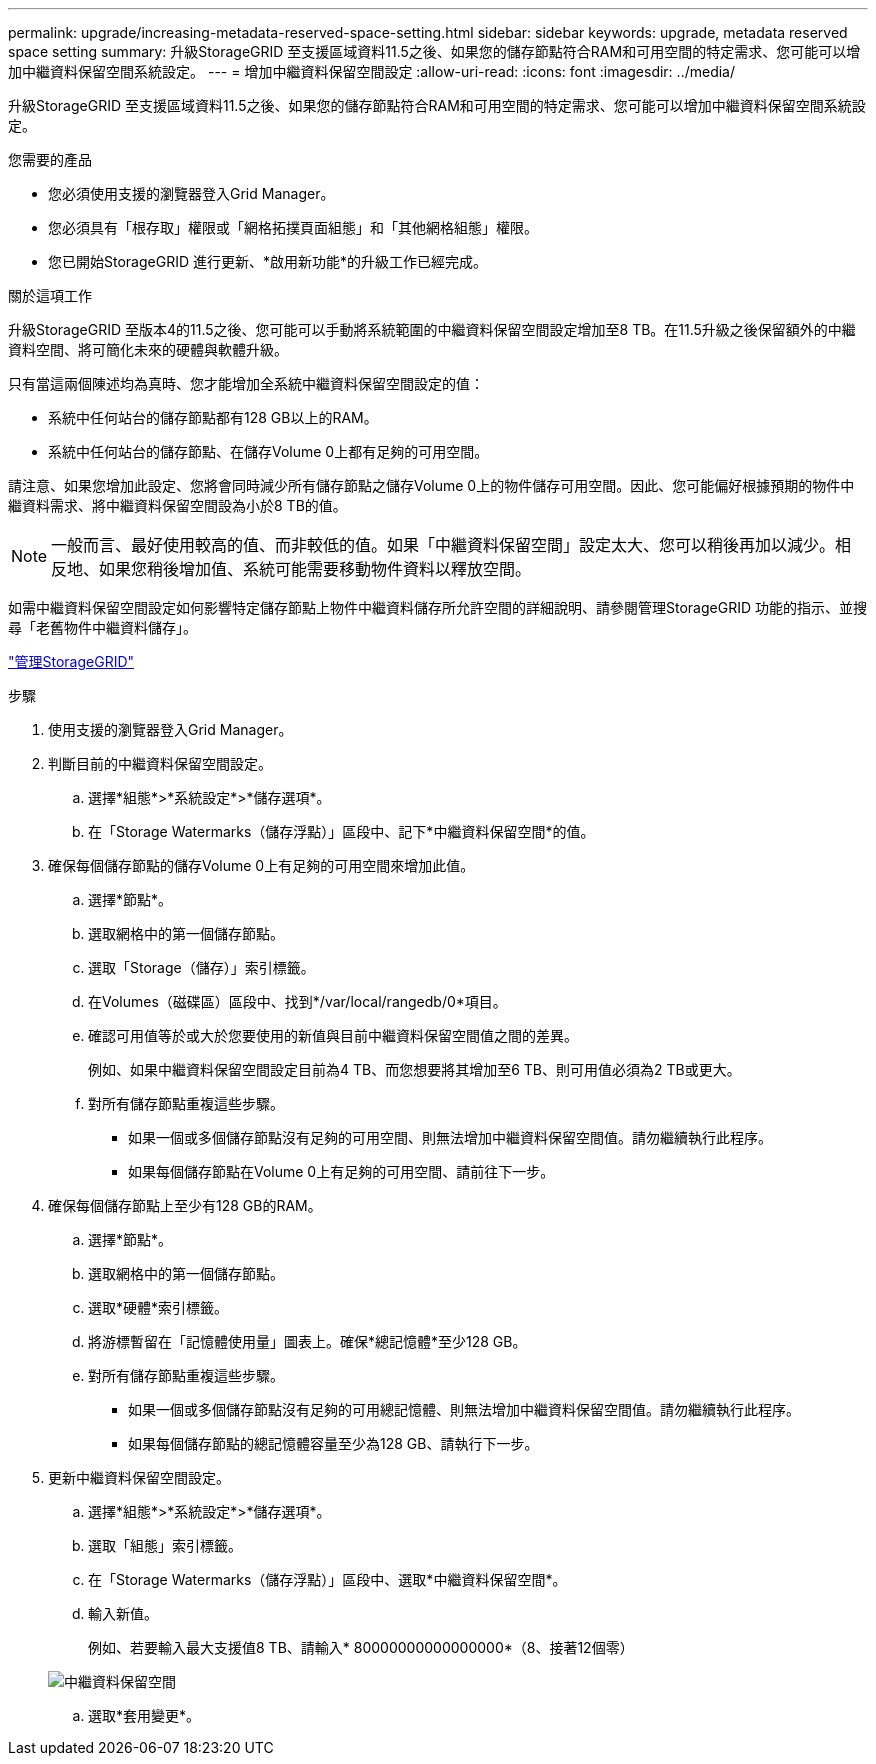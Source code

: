---
permalink: upgrade/increasing-metadata-reserved-space-setting.html 
sidebar: sidebar 
keywords: upgrade, metadata reserved space setting 
summary: 升級StorageGRID 至支援區域資料11.5之後、如果您的儲存節點符合RAM和可用空間的特定需求、您可能可以增加中繼資料保留空間系統設定。 
---
= 增加中繼資料保留空間設定
:allow-uri-read: 
:icons: font
:imagesdir: ../media/


[role="lead"]
升級StorageGRID 至支援區域資料11.5之後、如果您的儲存節點符合RAM和可用空間的特定需求、您可能可以增加中繼資料保留空間系統設定。

.您需要的產品
* 您必須使用支援的瀏覽器登入Grid Manager。
* 您必須具有「根存取」權限或「網格拓撲頁面組態」和「其他網格組態」權限。
* 您已開始StorageGRID 進行更新、*啟用新功能*的升級工作已經完成。


.關於這項工作
升級StorageGRID 至版本4的11.5之後、您可能可以手動將系統範圍的中繼資料保留空間設定增加至8 TB。在11.5升級之後保留額外的中繼資料空間、將可簡化未來的硬體與軟體升級。

只有當這兩個陳述均為真時、您才能增加全系統中繼資料保留空間設定的值：

* 系統中任何站台的儲存節點都有128 GB以上的RAM。
* 系統中任何站台的儲存節點、在儲存Volume 0上都有足夠的可用空間。


請注意、如果您增加此設定、您將會同時減少所有儲存節點之儲存Volume 0上的物件儲存可用空間。因此、您可能偏好根據預期的物件中繼資料需求、將中繼資料保留空間設為小於8 TB的值。


NOTE: 一般而言、最好使用較高的值、而非較低的值。如果「中繼資料保留空間」設定太大、您可以稍後再加以減少。相反地、如果您稍後增加值、系統可能需要移動物件資料以釋放空間。

如需中繼資料保留空間設定如何影響特定儲存節點上物件中繼資料儲存所允許空間的詳細說明、請參閱管理StorageGRID 功能的指示、並搜尋「老舊物件中繼資料儲存」。

link:../admin/index.html["管理StorageGRID"]

.步驟
. 使用支援的瀏覽器登入Grid Manager。
. 判斷目前的中繼資料保留空間設定。
+
.. 選擇*組態*>*系統設定*>*儲存選項*。
.. 在「Storage Watermarks（儲存浮點）」區段中、記下*中繼資料保留空間*的值。


. 確保每個儲存節點的儲存Volume 0上有足夠的可用空間來增加此值。
+
.. 選擇*節點*。
.. 選取網格中的第一個儲存節點。
.. 選取「Storage（儲存）」索引標籤。
.. 在Volumes（磁碟區）區段中、找到*/var/local/rangedb/0*項目。
.. 確認可用值等於或大於您要使用的新值與目前中繼資料保留空間值之間的差異。
+
例如、如果中繼資料保留空間設定目前為4 TB、而您想要將其增加至6 TB、則可用值必須為2 TB或更大。

.. 對所有儲存節點重複這些步驟。
+
*** 如果一個或多個儲存節點沒有足夠的可用空間、則無法增加中繼資料保留空間值。請勿繼續執行此程序。
*** 如果每個儲存節點在Volume 0上有足夠的可用空間、請前往下一步。




. 確保每個儲存節點上至少有128 GB的RAM。
+
.. 選擇*節點*。
.. 選取網格中的第一個儲存節點。
.. 選取*硬體*索引標籤。
.. 將游標暫留在「記憶體使用量」圖表上。確保*總記憶體*至少128 GB。
.. 對所有儲存節點重複這些步驟。
+
*** 如果一個或多個儲存節點沒有足夠的可用總記憶體、則無法增加中繼資料保留空間值。請勿繼續執行此程序。
*** 如果每個儲存節點的總記憶體容量至少為128 GB、請執行下一步。




. 更新中繼資料保留空間設定。
+
.. 選擇*組態*>*系統設定*>*儲存選項*。
.. 選取「組態」索引標籤。
.. 在「Storage Watermarks（儲存浮點）」區段中、選取*中繼資料保留空間*。
.. 輸入新值。
+
例如、若要輸入最大支援值8 TB、請輸入* 80000000000000000*（8、接著12個零）

+
image::../media/metadata_reserved_space.png[中繼資料保留空間]

.. 選取*套用變更*。



